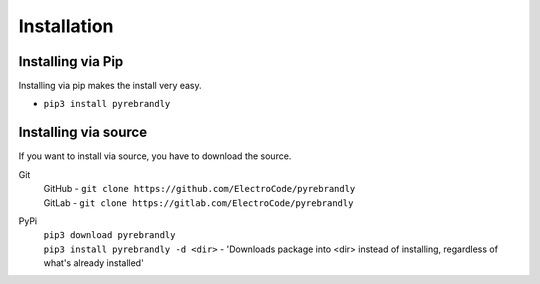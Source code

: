 Installation
============

Installing via Pip
------------------

Installing via pip makes the install very easy.

* ``pip3 install pyrebrandly``

Installing via source
---------------------

If you want to install via source, you have to download the source.

Git
    | GitHub - ``git clone https://github.com/ElectroCode/pyrebrandly``
    | GitLab - ``git clone https://gitlab.com/ElectroCode/pyrebrandly``
PyPi
    | ``pip3 download pyrebrandly``
    | ``pip3 install pyrebrandly -d <dir>`` - 'Downloads package into <dir> instead of installing, regardless of what\'s already installed'

